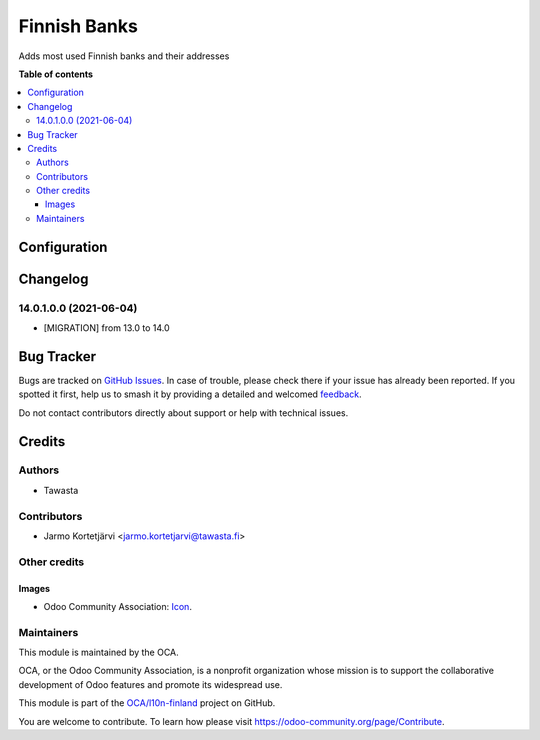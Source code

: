 =============
Finnish Banks
=============

.. 
   !!!!!!!!!!!!!!!!!!!!!!!!!!!!!!!!!!!!!!!!!!!!!!!!!!!!
   !! This file is generated by oca-gen-addon-readme !!
   !! changes will be overwritten.                   !!
   !!!!!!!!!!!!!!!!!!!!!!!!!!!!!!!!!!!!!!!!!!!!!!!!!!!!
   !! source digest: sha256:285af5211bfad1e9293bd9a842f47c8b1eab77068db96aa4a37c03dccc8636a1
   !!!!!!!!!!!!!!!!!!!!!!!!!!!!!!!!!!!!!!!!!!!!!!!!!!!!

.. |badge1| image:: https://img.shields.io/badge/maturity-Beta-yellow.png
    :target: https://odoo-community.org/page/development-status
    :alt: Beta
.. |badge2| image:: https://img.shields.io/badge/licence-AGPL--3-blue.png
    :target: http://www.gnu.org/licenses/agpl-3.0-standalone.html
    :alt: License: AGPL-3
.. |badge3| image:: https://img.shields.io/badge/github-OCA%2Fl10n--finland-lightgray.png?logo=github
    :target: https://github.com/OCA/l10n-finland/tree/18.0/l10n_fi_banks
    :alt: OCA/l10n-finland
.. |badge4| image:: https://img.shields.io/badge/weblate-Translate%20me-F47D42.png
    :target: https://translation.odoo-community.org/projects/l10n-finland-18-0/l10n-finland-18-0-l10n_fi_banks
    :alt: Translate me on Weblate
.. |badge5| image:: https://img.shields.io/badge/runboat-Try%20me-875A7B.png
    :target: https://runboat.odoo-community.org/builds?repo=OCA/l10n-finland&target_branch=18.0
    :alt: Try me on Runboat

|badge1| |badge2| |badge3| |badge4| |badge5|

Adds most used Finnish banks and their addresses

**Table of contents**

.. contents::
   :local:

Configuration
=============



Changelog
=========

14.0.1.0.0 (2021-06-04)
-----------------------

-  [MIGRATION] from 13.0 to 14.0

Bug Tracker
===========

Bugs are tracked on `GitHub Issues <https://github.com/OCA/l10n-finland/issues>`_.
In case of trouble, please check there if your issue has already been reported.
If you spotted it first, help us to smash it by providing a detailed and welcomed
`feedback <https://github.com/OCA/l10n-finland/issues/new?body=module:%20l10n_fi_banks%0Aversion:%2018.0%0A%0A**Steps%20to%20reproduce**%0A-%20...%0A%0A**Current%20behavior**%0A%0A**Expected%20behavior**>`_.

Do not contact contributors directly about support or help with technical issues.

Credits
=======

Authors
-------

* Tawasta

Contributors
------------

-  Jarmo Kortetjärvi <jarmo.kortetjarvi@tawasta.fi>

Other credits
-------------

Images
~~~~~~

-  Odoo Community Association:
   `Icon <https://github.com/OCA/maintainer-tools/blob/master/template/module/static/description/icon.svg>`__.

Maintainers
-----------

This module is maintained by the OCA.

.. image:: https://odoo-community.org/logo.png
   :alt: Odoo Community Association
   :target: https://odoo-community.org

OCA, or the Odoo Community Association, is a nonprofit organization whose
mission is to support the collaborative development of Odoo features and
promote its widespread use.

This module is part of the `OCA/l10n-finland <https://github.com/OCA/l10n-finland/tree/18.0/l10n_fi_banks>`_ project on GitHub.

You are welcome to contribute. To learn how please visit https://odoo-community.org/page/Contribute.
